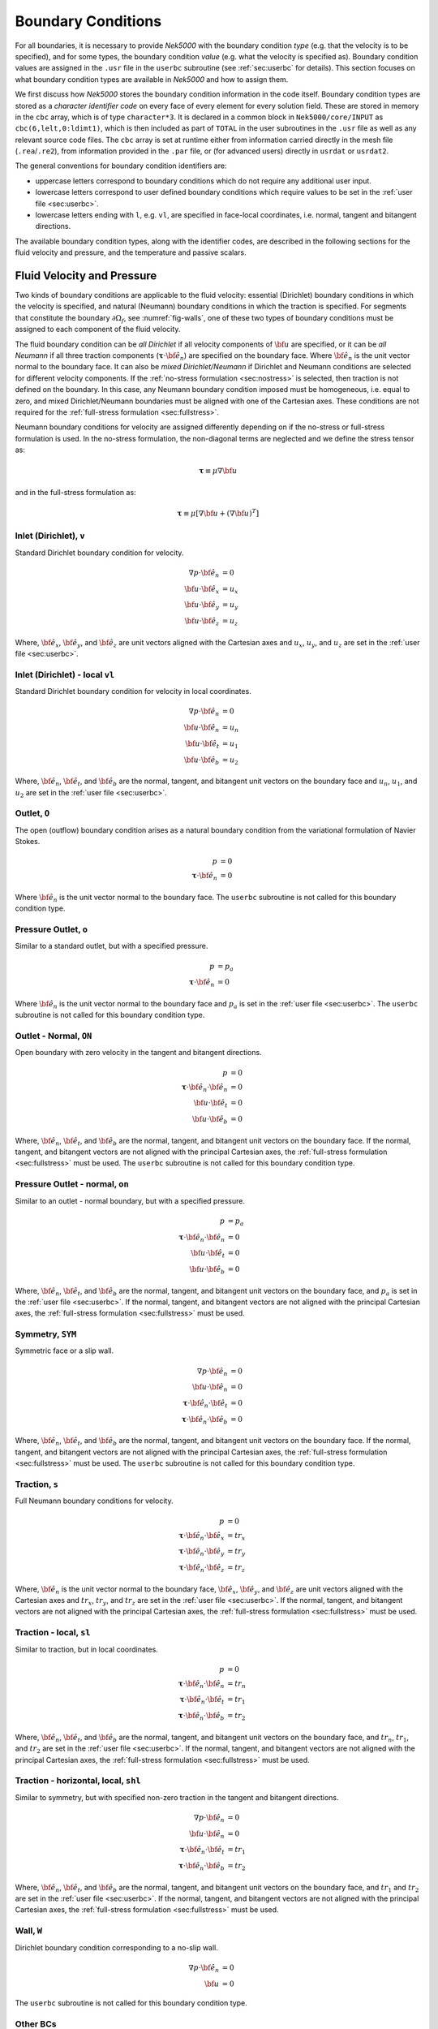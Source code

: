 .. _boundary-conditions:

-------------------------------
Boundary Conditions
-------------------------------

For all boundaries, it is necessary to provide *Nek5000* with the boundary condition *type* (e.g. that the velocity is to be specified), and for some types, the boundary condition *value* (e.g. what the velocity is specified as).
Boundary condition values are assigned in the ``.usr`` file in the ``userbc`` subroutine (see :ref:`sec:userbc` for details).
This section focuses on what boundary condition types are available in *Nek5000* and how to assign them.

We first discuss how *Nek5000* stores the boundary condition information in the code itself.
Boundary condition types are stored as a *character identifier code* on every face of every element for every solution field.
These are stored in memory in the ``cbc`` array, which is of type ``character*3``.
It is declared in a common block in ``Nek5000/core/INPUT`` as ``cbc(6,lelt,0:ldimt1)``, which is then included as part of ``TOTAL`` in the user subroutines in the ``.usr`` file as well as any relevant source code files.
The ``cbc`` array is set at runtime either from information carried directly in the mesh file (``.rea``/``.re2``), from information provided in the ``.par`` file, or (for advanced users) directly in ``usrdat`` or ``usrdat2``.

The general conventions for boundary condition identifiers are:

- uppercase letters correspond to boundary conditions which do not require any additional user input.
- lowercase letters correspond to user defined boundary conditions which require values to be set in the :ref:`user file <sec:userbc>`.
- lowercase letters ending with ``l``, e.g. ``vl``, are specified in face-local coordinates, i.e. normal, tangent and bitangent directions.

The available boundary condition types, along with the identifier codes, are described in the following sections for the fluid velocity and pressure, and the temperature and passive scalars.

.. _sec:velbcs:

...........................
Fluid Velocity and Pressure
...........................

Two kinds of boundary conditions are applicable to the fluid velocity: essential (Dirichlet) boundary conditions in which the velocity is specified, and natural (Neumann) boundary conditions in which the traction is specified.
For segments that constitute the boundary :math:`\partial \Omega_f`, see :numref:`fig-walls`, one of these two types of boundary conditions must be assigned to each component of the fluid velocity.

The fluid boundary condition can be *all Dirichlet* if all velocity components of :math:`{\bf u}` are specified, or it can be *all Neumann* if all three traction components (:math:`\boldsymbol{\underline \tau} \cdot {\bf \hat e_n}`) are specified on the boundary face. 
Where :math:`{\bf \hat e_n}` is the unit vector normal to the boundary face.
It can also be *mixed Dirichlet/Neumann* if Dirichlet and Neumann conditions are selected for different velocity components.
If the :ref:`no-stress formulation <sec:nostress>` is selected, then traction is not defined on the boundary.
In this case, any Neumann boundary condition imposed must be homogeneous, i.e. equal to zero, and mixed Dirichlet/Neumann boundaries must be aligned with one of the Cartesian axes.
These conditions are not required for the :ref:`full-stress formulation <sec:fullstress>`.

.. For flow geometries which consist of a periodic repetition of a particular geometric unit, periodic boundary conditions can be imposed, as illustrated in :numref:`fig-walls` .

Neumann boundary conditions for velocity are assigned differently depending on if the no-stress or full-stress formulation is used.
In the no-stress formulation, the non-diagonal terms are neglected and we define the stress tensor as:

 .. math:: 

  \boldsymbol{\underline \tau} \equiv \mu \nabla \bf u

and in the full-stress formulation as:

 .. math::

   \boldsymbol{\underline \tau} \equiv \mu\left[\nabla {\bf u} + \left(\nabla {\bf u}\right)^T\right]
  
Inlet (Dirichlet), ``v``
````````````````````````

Standard Dirichlet boundary condition for velocity.

 .. math::

     \nabla p \cdot {\bf \hat e_n} &= 0\\
     {\bf u} \cdot {\bf \hat e_x} &= u_x\\
     {\bf u} \cdot {\bf \hat e_y} &= u_y\\
     {\bf u} \cdot {\bf \hat e_z} &= u_z
    
Where, :math:`{\bf \hat e_x}`, :math:`{\bf \hat e_y}`, and :math:`{\bf \hat e_z}` are unit vectors aligned with the Cartesian axes and :math:`u_x`, :math:`u_y`, and :math:`u_z` are set in the :ref:`user file <sec:userbc>`.

Inlet (Dirichlet) - local ``vl``
````````````````````````````````

Standard Dirichlet boundary condition for velocity in local coordinates.

 .. math::

     \nabla p \cdot {\bf \hat e_n} &= 0\\
     {\bf u} \cdot {\bf \hat e_n} &= u_n\\
     {\bf u} \cdot {\bf \hat e_t} &= u_1\\
     {\bf u} \cdot {\bf \hat e_b} &= u_2
    
Where, :math:`{\bf \hat e_n}`, :math:`{\bf \hat e_t}`, and :math:`{\bf \hat e_b}` are the normal, tangent, and bitangent unit vectors on the boundary face and :math:`u_n`, :math:`u_1`, and :math:`u_2` are set in the :ref:`user file <sec:userbc>`.


Outlet, ``O``
`````````````

The open (outflow) boundary condition arises as a natural boundary condition from the variational formulation of Navier Stokes. 

  .. math::

     p &= 0\\
     \boldsymbol{\underline \tau} \cdot {\bf \hat e_n} &= 0

Where :math:`{\bf \hat e_n}` is the unit vector normal to the boundary face.
The ``userbc`` subroutine is not called for this boundary condition type.

Pressure Outlet, ``o``
``````````````````````

Similar to a standard outlet, but with a specified pressure.

  .. math::

     p &= p_a\\
     \boldsymbol{\underline \tau} \cdot {\bf \hat e_n} &= 0

Where :math:`{\bf \hat e_n}` is the unit vector normal to the boundary face and :math:`p_a` is set in the :ref:`user file <sec:userbc>`.
The ``userbc`` subroutine is not called for this boundary condition type.

Outlet - Normal, ``ON``
```````````````````````

Open boundary with zero velocity in the tangent and bitangent directions.

  .. math::
     p &= 0\\
     \boldsymbol{\underline \tau} \cdot {\bf \hat e_n} \cdot {\bf \hat e_n} &= 0\\
     {\bf u} \cdot {\bf \hat e_t} &= 0\\
     {\bf u} \cdot {\bf \hat e_b} &= 0

Where, :math:`{\bf \hat e_n}`, :math:`{\bf \hat e_t}`, and :math:`{\bf \hat e_b}` are the normal, tangent, and bitangent unit vectors on the boundary face.
If the normal, tangent, and bitangent vectors are not aligned with the principal Cartesian axes, the :ref:`full-stress formulation <sec:fullstress>` must be used.
The ``userbc`` subroutine is not called for this boundary condition type.

Pressure Outlet - normal, ``on``
````````````````````````````````

Similar to an outlet - normal boundary, but with a specified pressure.

  .. math::

     p &= p_a\\
     \boldsymbol{\underline \tau} \cdot {\bf \hat e_n} \cdot {\bf \hat e_n} &= 0\\
     {\bf u} \cdot {\bf \hat e_t} &= 0\\
     {\bf u} \cdot {\bf \hat e_b} &= 0

Where, :math:`{\bf \hat e_n}`, :math:`{\bf \hat e_t}`, and :math:`{\bf \hat e_b}` are the normal, tangent, and bitangent unit vectors on the boundary face, and :math:`p_a` is set in the :ref:`user file <sec:userbc>`.
If the normal, tangent, and bitangent vectors are not aligned with the principal Cartesian axes, the :ref:`full-stress formulation <sec:fullstress>` must be used.

Symmetry, ``SYM``
`````````````````

Symmetric face or a slip wall.

  .. math::

     \nabla p \cdot {\bf \hat e_n} &= 0\\
     {\bf u} \cdot {\bf \hat e_n} &= 0\\
     \boldsymbol{\underline \tau} \cdot {\bf \hat e_n}\cdot {\bf \hat e_t} &= 0\\
     \boldsymbol{\underline \tau} \cdot {\bf \hat e_n}\cdot {\bf \hat e_b} &= 0

Where, :math:`{\bf \hat e_n}`, :math:`{\bf \hat e_t}`, and :math:`{\bf \hat e_b}` are the normal, tangent, and bitangent unit vectors on the boundary face.
If the normal, tangent, and bitangent vectors are not aligned with the principal Cartesian axes, the :ref:`full-stress formulation <sec:fullstress>` must be used.
The ``userbc`` subroutine is not called for this boundary condition type.

Traction, ``s``
```````````````

Full Neumann boundary conditions for velocity.

  .. math::

     p &= 0\\
     \boldsymbol{\underline \tau} \cdot {\bf \hat e_n}\cdot {\bf \hat e_x} &= tr_x\\
     \boldsymbol{\underline \tau} \cdot {\bf \hat e_n}\cdot {\bf \hat e_y} &= tr_y\\
     \boldsymbol{\underline \tau} \cdot {\bf \hat e_n}\cdot {\bf \hat e_z} &= tr_z

Where, :math:`{\bf \hat e_n}` is the unit vector normal to the boundary face, :math:`{\bf \hat e_x}`, :math:`{\bf \hat e_y}`, and :math:`{\bf \hat e_z}` are unit vectors aligned with the Cartesian axes and :math:`tr_x`, :math:`tr_y`, and :math:`tr_z` are set in the :ref:`user file <sec:userbc>`.
If the normal, tangent, and bitangent vectors are not aligned with the principal Cartesian axes, the :ref:`full-stress formulation <sec:fullstress>` must be used.

Traction - local, ``sl``
````````````````````````

Similar to traction, but in local coordinates.

  .. math::

     p &= 0\\
     \boldsymbol{\underline \tau} \cdot {\bf \hat e_n}\cdot {\bf \hat e_n} &= tr_n\\
     \boldsymbol{\underline \tau} \cdot {\bf \hat e_n}\cdot {\bf \hat e_t} &= tr_1\\
     \boldsymbol{\underline \tau} \cdot {\bf \hat e_n}\cdot {\bf \hat e_b} &= tr_2

Where, :math:`{\bf \hat e_n}`, :math:`{\bf \hat e_t}`, and :math:`{\bf \hat e_b}` are the normal, tangent, and bitangent unit vectors on the boundary face, and :math:`tr_n`, :math:`tr_1`, and :math:`tr_2` are set in the :ref:`user file <sec:userbc>`.
If the normal, tangent, and bitangent vectors are not aligned with the principal Cartesian axes, the :ref:`full-stress formulation <sec:fullstress>` must be used.

Traction - horizontal, local, ``shl``
`````````````````````````````````````

Similar to symmetry, but with specified non-zero traction in the tangent and bitangent directions.

  .. math::

     \nabla p \cdot {\bf \hat e_n} &= 0\\
     {\bf u} \cdot {\bf \hat e_n} &= 0\\
     \boldsymbol{\underline \tau} \cdot {\bf \hat e_n}\cdot {\bf \hat e_t} &= tr_1\\
     \boldsymbol{\underline \tau} \cdot {\bf \hat e_n}\cdot {\bf \hat e_b} &= tr_2

Where, :math:`{\bf \hat e_n}`, :math:`{\bf \hat e_t}`, and :math:`{\bf \hat e_b}` are the normal, tangent, and bitangent unit vectors on the boundary face, and :math:`tr_1` and :math:`tr_2` are set in the :ref:`user file <sec:userbc>`.
If the normal, tangent, and bitangent vectors are not aligned with the principal Cartesian axes, the :ref:`full-stress formulation <sec:fullstress>` must be used.

Wall, ``W``
```````````

Dirichlet boundary condition corresponding to a no-slip wall.

  .. math::

     \nabla p \cdot {\bf \hat e_n} &= 0\\
     {\bf u} &= 0

The ``userbc`` subroutine is not called for this boundary condition type.
  
Other BCs
`````````

.. _tab:BCf:

.. csv-table:: Primitive boundary conditions for velocity
   :header: Identifier,Description,Type,Note
   :widths: 5,30,10,55

   ``P`` , "Periodic", --, "Standard periodic boundary condition"
   ``p`` , "Periodic", --, "For periodicity within a single element"
   ``A`` , "Axisymmetric boundary", --, "Can only be used on face 1, treated as ``SYM``"
   ``E`` , "Interior boundary", --, "--"
   ``'   '`` , "Empty", --, "Treated as an interior boundary"
   ``sh`` , "Traction, horizontal",        Mixed,     "Specified traction with zero normal velocity"
   ``int``, "Interpolated (NEKNEK)",       Dirichlet, "Interpolated from the adjacent overset mesh, see: :ref:`neknek`"
   ``mm`` , "Moving mesh",                 --,        "--"
   ``ms`` , "Moving surface",              --,        "--"
   ``msi``, "Moving internal surface",     --,        "--"
   ``mv`` , "Moving boundary",             Dirichlet, "--"
   ``mvn``, "Moving boundary, normal",     Dirichlet, "Zero velocity in non-normal directions"

.. Note::

   To use periodic boundary conditions, ``P``, in third-party meshes the face meshes must be conformal and must have a corresponding pair of boundary ID values which need to be provided during conversion, i.e. to ``exo2nek``, ``gmsh2nek``, or ``cgns2nek``. 
   Additionally, the mesh must be at least 3 elements thick in the direction normal to the periodic boundaries.
 
The periodic boundary condition (``P``) needs to be prescribed in the ``.rea`` or ``.re2`` file since it already assigns the last point to first via :math:`{\bf u}({\bf x})={\bf u}({\bf x} + L)`, where :math:`L` is the periodic length. 
For a fully-developed flow in such a configuration, one can effect great computational efficiencies by considering the problem in a single geometric unit (here taken to be of length :math:`L`), and requiring periodicity of the field variables. 
*Nek5000* requires that the pairs of sides (or faces, in the case of a three-dimensional mesh) identified as periodic be identical (i.e., that the geometry be periodic).

For an axisymmetric flow geometry, the axis boundary condition (``A``) is provided for boundary segments that lie entirely on the axis of symmetry. This is essentially a symmetry (mixed Dirichlet/Neumann) boundary condition in which the normal velocity and the tangential traction are set to zero.
This requires a 2D mesh where the x-axis is the axis of rotation.

For free-surface boundary segments, the inhomogeneous traction boundary conditions involve both the surface tension coefficient :math:`\sigma` and the mean curvature of the free surface.

.. _sec:tempbcs:

...............................
Temperature and Passive Scalars
...............................

The three types of boundary conditions applicable to the
temperature are: essential (Dirichlet) boundary
condition in which the temperature is specified;
natural (Neumann) boundary condition in which the heat flux
is specified; and mixed (Robin) boundary condition
in which the heat flux is dependent on the temperature
on the boundary.
For segments that constitute the boundary
:math:`\partial \Omega_f' \cup \partial \Omega_s'` (refer to Fig. 2.1),
one of the above three types of boundary conditions must be
assigned to the temperature.

The two types of Robin boundary condition for temperature
are: convection boundary conditions for which the heat
flux into the domain depends on the heat transfer coefficient
:math:`h_{c}` and the difference between the environmental temperature
:math:`T_{\infty}` and the surface temperature; and radiation
boundary conditions for which the heat flux into the domain
depends on the Stefan-Boltzmann constant/view-factor
product :math:`h_{rad}` and the difference between the fourth power
of the environmental temperature :math:`T_{\infty}` and the fourth
power of the surface temperature.

The boundary conditions for the passive scalar fields are analogous to those used for the temperature field.
Thus, the temperature boundary condition menu will reappear for each passive scalar field so that the user can specify an independent set of boundary conditions for each passive scalar field.

.. _tab:BCt:

.. csv-table:: Primitive boundary conditions (Temperature and Passive scalars)
   :widths: 5,10,10,75
   :header: Identifier,Description,Type,Note

   ``P``, Periodic, --, "Standard periodic boundary condition"
   ``p``, Periodic, --, "For periodicity within a single element"
   ``I``, Insulated, Neumann, "zero gradient"
   ``O``, Outflow, Neumann, "Identical to ``I``"
   ``SYM``, Symmetry, Neumann, "Identical to ``I``"
   ``A``, Axisymmetric boundary, --, "treated as ``I``"
   ``E``, Interior boundary, --, "--"

.. _tab:userBCt:

.. csv-table:: User defined boundary conditions for temperature and passive scalars
   :widths: 5,10,10,75
   :header: Identifier,Description,Type,Note

   ``t``, "Temperature", "Dirichlet", "Standard Dirichlet boundary condition"
   ``f``, "Flux", "Neumann", "Standard Neumann boundary condition"
   ``c``, "Newton cooling", "Robin", "Specified heat transfer coefficient"
   ``int``, "Interpolated (NEKNEK)", "Dirichlet", "Interpolated from the adjacent overset mesh, see: :ref:`neknek`"
  
- open boundary condition ("O")

  .. math::

     k(\nabla T)\cdot {\bf \hat e_n} =0

- insulated boundary condition ("I")

  .. math::

     k(\nabla T)\cdot {\bf \hat e_n} =0

where :math:`{\bf \hat e_n}` is the unit normal vector, :math:`{\bf \hat e_t}` the unit tangent vector and :math:`{\bf \hat e_b}` is the unit bitangent vector.
If the normal, tangent, and bitangent vectors are not aligned with the mesh the stress formulation has to be used.
- the periodic boundary condition ("P") needs to be prescribed in the ``.rea`` file since it already assigns the last point to first via :math:`{\bf u}({\bf x})={\bf u}({\bf x} + L)`, where :math:`L` is the periodic length.
- Newton cooling boundary condition ("c")

  .. math::

     k(\nabla T)\cdot {\bf \hat e_n}=h(T-T_{\infty})

- flux boundary condition ("f")

  .. math::

     k(\nabla T)\cdot {\bf \hat e_n} =f


............................
Internal Boundary Conditions
............................

In the spatial discretization, the entire computational
domain is subdivided into macro-elements, the boundary
segments shared by any two of these macro-elements
in :math:`\Omega_f` and :math:`\Omega_s` are denoted as internal boundaries.
For fluid flow analysis with a single-fluid system or heat
transfer analysis without change-of-phase, internal
boundary conditions are irrelevant as the corresponding
field variables on these segments are part of the
solution. However, for a multi-fluid system and for
heat transfer analysis with change-of-phase, special
conditions are required at particular internal
boundaries, as described in the following.

For a fluid system composes of multiple immiscible fluids,
the boundary (and hence the identity) of each fluid must
be tracked, and a jump in the normal traction exists
at the fluid-fluid interface if the surface tension
coefficient is nonzero.
For this purpose, the interface between any two fluids
of different identity must be defined as a special type of
internal boundary, namely, a fluid layer;
and the associated surface tension coefficient also
needs to be specified.

In a heat transfer analysis with change-of-phase, Nek5000 assumes
that both phases exist at the start of the solution, and that
all solid-liquid interfaces are specified as special internal
boundaries, namely, the melting fronts.
If the fluid flow problem is considered, i.e., the energy
equation is solved in conjunction with the momentum and
continuity equations, then only
the common boundary between the fluid and the solid
(i.e., all or portion of :math:`\partial \overline{\Omega}_f'` in :numref:`fig-walls`)
can be defined as the melting front.
In this case, segments on :math:`\partial \overline{\Omega}_f'` that
belong to the dynamic melting/freezing interface need to be
specified by the user.
Nek5000 always assumes that the density of the two phases
are the same (i.e., no Stefan flow); therefore at the melting
front, the boundary condition for the fluid velocity is the
same as that for a stationary wall, that is, all velocity
components are zero.
If no fluid flow is considered, i.e., only the energy equation
is solved, then any internal boundary can be defined as
a melting front.
The temperature boundary condition at the melting front
corresponds to a Dirichlet
condition; that is, the entire segment maintains a constant temperature
equal to the user-specified melting temperature :math:`T_{melt}`
throughout the solution.
In addition, the volumetric latent heat of fusion :math:`\rho L`
for the two phases,
which is also assumed to be constant, should be specified.

.. _sec:settingbcs:

..........................................................
Setting Boundary Conditions Types
..........................................................

Assigning boundary condition types in *Nek5000* is handled differently depending on if you are using a third-party meshing tool such as *Gmsh*, *ICEM*, *Cubit*, etc. and importing the mesh with ``exo2nek``, ``gmsh2nek``, or ``cgns2nek``, or if you are using a Nek-native tool such as *preNek* or ``genbox`` (see :ref:`tools_genbox`).
In either case, the boundary condition types are set by assigning the corresponding character identifier code in the character boundary condition array, ``cbc``.
The character boundary condition array itself is described :ref:`here <sec:probvars>` and the supported character codes were described in the sections above for :ref:`momentum <sec:velbcs>` and :ref:`temperature and passive scalars <sec:tempbcs>`.
The differences between Nek-native tools and third-party meshing tools are only in how this array gets set.
For Nek-native tools, this array is read directly from the ``.rea`` or ``.re2`` file, which is set based on input provided to the tool itself.
For third-party meshing tools, the boundary *ID* is set in the tool -- e.g. as a *sideset ID* in *ICEM* -- and this information is propagated to the ``.re2`` (mesh) file.
The ``cbc`` array is later filled at runtime based on the boundary IDs.

The recommended method of setting the boundary condition type from the boundary ID is through the ``.par`` file.
This is done through the ``boundaryTypeMap`` key, which is available for the ``VELOCITY``, ``TEMPERATURE``, and ``SCALARXX`` directives.
By default, *Nek5000* assumes the boundary IDs are sequential and start from 1.
If this is not the case, the optional ``boundaryIDMap`` key is available for the ``MESH`` directive.
See :ref:`here <case_files_par>` for more information on the ``.par`` file.
A few simple examples of setting the BC types via the ``.par`` file for a mesh with boundary IDs assigned in a third-party mesher are below.

.. warning::

   Setting the boundary condition types in the ``.par`` file is **NOT** supported in V19 or earlier versions. 

In the simplest example, the mesh has 4 boundaries each with a sequentially numbered boundary ID.

.. csv-table:: Desired Boundary Types
   :header: Boundary ID, Velocity, Temperature

   1,``v``,``t``
   2,``O``,``I``
   3,``W``,``f``
   4,``SYM``,``I``

To set the boundary condition types, the ``boundaryTypeMap`` key is used in the ``.par`` file.
The ``boundaryTypeMap`` key is a comma-separated list of the boundary condition types to be assigned to the domain and is avaialble for the velocity, temperature and passive scalar fields.
The character identifiers can always be used for assignment.
Additionally, some of the common boundary types can be assigned using plain-English equivalents in the ``.par`` file only.
For a list of these see :ref:`here <sec:engidentifiers>`.
By default, *Nek5000* assumes the boundary IDs in your mesh start with 1 and are numbered sequentially.
Due to the sequential ordering of the boundary IDs in this example, these boundary types can be set using only the ``boundaryTypeMap`` keys in the ``VELOCITY`` and ``TEMPERATURE`` directives:

.. code-block:: ini

   [VELOCITY]
   boundaryTypeMap = v, O, W, SYM

   [TEMPERATURE]
   boundaryTypeMap = t, I, f, I  

If your boundary IDs are not sequential or do not start with 1, they can be explicitly declared using the ``boundaryIDMap`` key in the ``MESH`` directive.
The ``boundaryIDMap`` key is a comma-separated list of integers corresponding to the boundary IDs in your mesh.
When using the ``boundaryIDMap`` key, *Nek5000* makes no assumptions regarding the boundary ID values.

.. code-block:: ini

   [MESH]
   boundaryIDMap = 3, 4, 1, 2

   [VELOCITY]
   boundaryTypeMap = W, SYM, v, O  

   [TEMPERATURE]
   boundaryTypeMap = f, I, t, I

